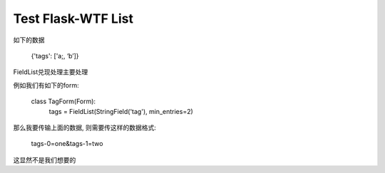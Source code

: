 Test Flask-WTF List
===================

如下的数据 

    {'tags': ['a;, ‘b’]}

FieldList兑现处理主要处理

例如我们有如下的form:

    class TagForm(Form):
        tags = FieldList(StringField('tag'), min_entries=2)


那么我要传输上面的数据, 则需要传这样的数据格式:

    tags-0=one&tags-1=two


这显然不是我们想要的
